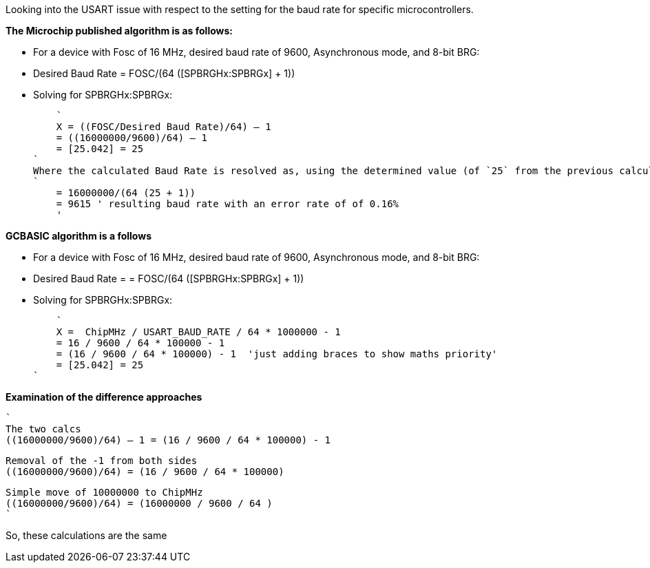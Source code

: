 
Looking into the USART issue with respect to the setting for the baud rate for specific microcontrollers.

*The Microchip published algorithm is as follows:*

- For a device with Fosc of 16 MHz, desired baud rate of 9600, Asynchronous mode, and 8-bit BRG:
- Desired Baud Rate = FOSC/(64 ([SPBRGHx:SPBRGx] + 1))
- Solving for SPBRGHx:SPBRGx:

    `
    X = ((FOSC/Desired Baud Rate)/64) – 1
    = ((16000000/9600)/64) – 1
    = [25.042] = 25
`
Where the calculated Baud Rate is resolved as, using the determined value (of `25` from the previous calculation).
`
    = 16000000/(64 (25 + 1))
    = 9615 ' resulting baud rate with an error rate of of 0.16%
    '

*GCBASIC algorithm is a follows*

- For a device with Fosc of 16 MHz, desired baud rate of 9600, Asynchronous mode, and 8-bit BRG:
- Desired Baud Rate = = FOSC/(64 ([SPBRGHx:SPBRGx] + 1))
- Solving for SPBRGHx:SPBRGx:

    `
    X =  ChipMHz / USART_BAUD_RATE / 64 * 1000000 - 1
    = 16 / 9600 / 64 * 100000 - 1
    = (16 / 9600 / 64 * 100000) - 1  'just adding braces to show maths priority'
    = [25.042] = 25
`


*Examination of the difference approaches*

    `
    The two calcs
    ((16000000/9600)/64) – 1 = (16 / 9600 / 64 * 100000) - 1

    Removal of the -1 from both sides
    ((16000000/9600)/64) = (16 / 9600 / 64 * 100000)

    Simple move of 10000000 to ChipMHz
    ((16000000/9600)/64) = (16000000 / 9600 / 64 )
    `

So, these calculations are the same
